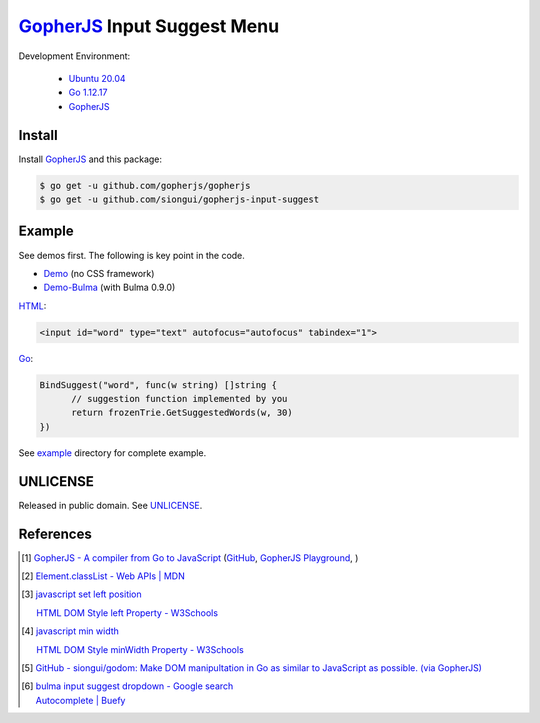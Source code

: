 ============================
GopherJS_ Input Suggest Menu
============================

.. image:: https://travis-ci.org/siongui/gopherjs-input-suggest.svg?branch=master
    :target: https://travis-ci.org/siongui/gopherjs-input-suggest

Development Environment:

  - `Ubuntu 20.04`_
  - `Go 1.12.17`_
  - GopherJS_


Install
+++++++

Install GopherJS_ and this package:

.. code-block:: bash

  $ go get -u github.com/gopherjs/gopherjs
  $ go get -u github.com/siongui/gopherjs-input-suggest


Example
+++++++

See demos first. The following is key point in the code.

- Demo_ (no CSS framework)
- Demo-Bulma_ (with Bulma 0.9.0)

HTML_:

.. code-block:: html

  <input id="word" type="text" autofocus="autofocus" tabindex="1">

Go_:

.. code-block:: go

  BindSuggest("word", func(w string) []string {
  	// suggestion function implemented by you
  	return frozenTrie.GetSuggestedWords(w, 30)
  })

See `example <example>`_ directory for complete example.


UNLICENSE
+++++++++

Released in public domain. See UNLICENSE_.


References
++++++++++

.. [1] `GopherJS - A compiler from Go to JavaScript <http://www.gopherjs.org/>`_
       (`GitHub <https://github.com/gopherjs/gopherjs>`__,
       `GopherJS Playground <http://www.gopherjs.org/playground/>`_,
       |godoc|)

.. [2] `Element.classList - Web APIs | MDN <https://developer.mozilla.org/en/docs/Web/API/Element/classList>`_

.. [3] `javascript set left position <https://www.google.com/search?q=javascript+set+left+position>`_

       `HTML DOM Style left Property - W3Schools <http://www.w3schools.com/jsref/prop_style_left.asp>`_

.. [4] `javascript min width <https://www.google.com/search?q=javascript+min+width>`_

       `HTML DOM Style minWidth Property - W3Schools <http://www.w3schools.com/jsref/prop_style_minwidth.asp>`_

.. [5] `GitHub - siongui/godom: Make DOM manipultation in Go as similar to JavaScript as possible. (via GopherJS) <https://github.com/siongui/godom>`_

.. [6] | `bulma input suggest dropdown - Google search <https://www.google.com/search?q=bulma+input+suggest+dropdown>`_
       | `Autocomplete | Buefy <https://buefy.org/documentation/autocomplete/>`_


.. _Ubuntu 20.04: https://releases.ubuntu.com/20.04/
.. _Go 1.12.17: https://golang.org/dl/
.. _HTML: https://www.google.com/search?q=HTML
.. _Go: https://golang.org/
.. _GopherJS: https://github.com/gopherjs/gopherjs
.. _Demo: https://siongui.github.io/gopherjs-input-suggest/
.. _Demo-Bulma: https://siongui.github.io/gopherjs-input-suggest/index-bulma.html
.. _UNLICENSE: https://unlicense.org/

.. |godoc| image:: https://godoc.org/github.com/gopherjs/gopherjs/js?status.png
   :target: https://godoc.org/github.com/gopherjs/gopherjs/js
